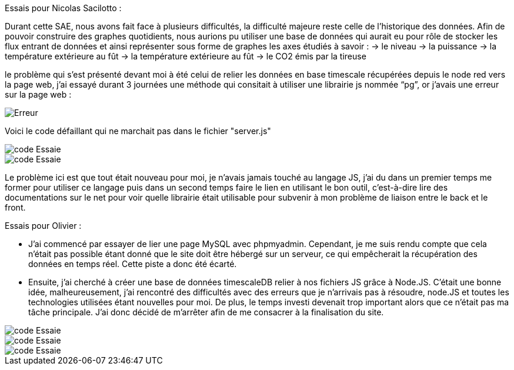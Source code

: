 Essais pour Nicolas Sacilotto :

Durant cette SAE, nous avons fait face à plusieurs difficultés, la difficulté majeure reste celle de l’historique des données. Afin de pouvoir construire des graphes quotidients, nous aurions pu utiliser une base de données qui aurait eu pour rôle de stocker les flux entrant de données et ainsi représenter sous forme de graphes les axes étudiés à savoir : 
-> le niveau 
-> la puissance 
-> la température extérieure au fût
-> la température extérieure au fût
-> le CO2 émis par la tireuse



le problème qui s’est présenté devant moi à été celui de relier les données en base timescale récupérées depuis le node red vers la page web, j’ai essayé durant 3 journées une méthode qui consitait à utiliser une librairie js nommée “pg”, or j’avais une erreur sur la page web :

image::https://github.com/nicolaspoda/SAE-ALT-S3-Dev-22-23-STDS-3B-Equipe-6/blob/main/Images/erreur.png[Erreur]

Voici le code défaillant qui ne marchait pas dans le fichier "server.js"

image::https://github.com/nicolaspoda/SAE-ALT-S3-Dev-22-23-STDS-3B-Equipe-6/blob/main/Images/pg1.png[code Essaie]

image::https://github.com/nicolaspoda/SAE-ALT-S3-Dev-22-23-STDS-3B-Equipe-6/blob/main/Images/pg2.png[code Essaie]

Le problème ici est que tout était nouveau pour moi, je n'avais jamais touché au langage JS, j'ai du dans un premier temps me former pour utiliser ce langage puis dans un second temps faire le lien en utilisant le bon outil, c'est-à-dire lire des documentations sur le net pour voir quelle librairie était utilisable pour subvenir à mon problème de liaison entre le back et le front.


Essais pour Olivier : 

* J’ai commencé par essayer de lier une page MySQL avec phpmyadmin. Cependant, je me suis rendu compte que cela n’était pas possible étant donné que le site doit être hébergé sur un serveur, ce qui empêcherait la récupération des données en temps réel. Cette piste a donc été écarté.

* Ensuite, j’ai cherché à créer une base de données timescaleDB relier à nos fichiers JS grâce à Node.JS. C’était une bonne idée, malheureusement, j’ai rencontré des difficultés avec des erreurs que je n’arrivais pas à résoudre, node.JS et toutes les technologies utilisées étant nouvelles pour moi. De plus, le temps investi devenait trop important alors que ce n’était pas ma tâche principale. J’ai donc décidé de m’arrêter afin de me consacrer à la finalisation du site.


image::https://github.com/nicolaspoda/SAE-ALT-S3-Dev-22-23-STDS-3B-Equipe-6/blob/main/Images/code1.png[code Essaie]

image::https://github.com/nicolaspoda/SAE-ALT-S3-Dev-22-23-STDS-3B-Equipe-6/blob/main/Images/code2.png[code Essaie]

image::https://github.com/nicolaspoda/SAE-ALT-S3-Dev-22-23-STDS-3B-Equipe-6/blob/main/Images/erreur1.png[code Essaie]

